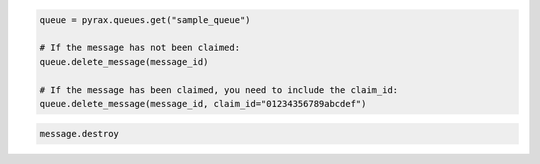 .. code-block:: csharp

.. code-block:: java

.. code-block:: javascript

.. code-block:: php

.. code-block:: python

  queue = pyrax.queues.get("sample_queue")

  # If the message has not been claimed:
  queue.delete_message(message_id)

  # If the message has been claimed, you need to include the claim_id:
  queue.delete_message(message_id, claim_id="01234356789abcdef")

.. code-block:: ruby

  message.destroy
